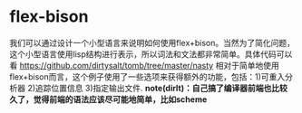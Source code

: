 * flex-bison
我们可以通过设计一个小型语言来说明如何使用flex+bison。当然为了简化问题，这个小型语言使用lisp结构进行表示，所以词法和文法都非常简单。具体代码可以看 https://github.com/dirtysalt/tomb/tree/master/nasty 相对于简单地使用flex+bison而言，这个例子使用了一些选项来获得额外的功能，包括：1)可重入分析器 2)追踪位置信息 3)指定输出文件. *note(dirlt)：自己搞了编译器前端也比较久了，觉得前端的语法应该尽可能地简单，比如scheme*

